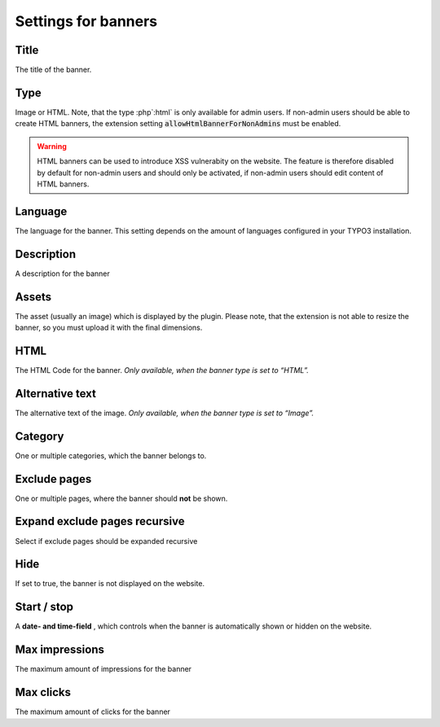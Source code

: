 ﻿

.. ==================================================
.. FOR YOUR INFORMATION
.. --------------------------------------------------
.. -*- coding: utf-8 -*- with BOM.

.. ==================================================
.. DEFINE SOME TEXTROLES
.. --------------------------------------------------
.. role::   underline
.. role::   typoscript(code)
.. role::   ts(typoscript)
   :class:  typoscript
.. role::   php(code)


Settings for banners
^^^^^^^^^^^^^^^^^^^^


Title
"""""

The title of the banner.


Type
""""

Image or HTML. Note, that the type :php`:html` is only available for admin users. If non-admin users should be
able to create HTML banners, the extension setting :php:`allowHtmlBannerForNonAdmins` must be enabled.

.. warning::

   HTML banners can be used to introduce XSS vulnerabity on the website. The feature is therefore disabled
   by default for non-admin users and should only be activated, if non-admin users should edit content of HTML
   banners.

Language
""""""""

The language for the banner. This setting depends on the amount of
languages configured in your TYPO3 installation.


Description
"""""""""""

A description for the banner


Assets
""""""

The asset (usually an image) which is displayed by the plugin. Please note, that the
extension is not able to resize the banner, so you must upload it with the final dimensions.


HTML
""""

The HTML Code for the banner. *Only available, when the banner type is
set to*  *“HTML”.*

Alternative text
""""""""""""""""

The alternative text of the image. *Only available, when the banner
type is set to “Image”.*


Category
""""""""

One or multiple categories, which the banner belongs to.


Exclude pages
"""""""""""""

One or multiple pages, where the banner should **not** be shown.


Expand exclude pages recursive
""""""""""""""""""""""""""""""

Select if exclude pages should be expanded recursive


Hide
""""

If set to true, the banner is not displayed on the website.


Start / stop
""""""""""""

A **date- and time-field** , which controls when the banner is
automatically shown or hidden on the website.


Max impressions
"""""""""""""""

The maximum amount of impressions for the banner


Max clicks
""""""""""

The maximum amount of clicks for the banner

